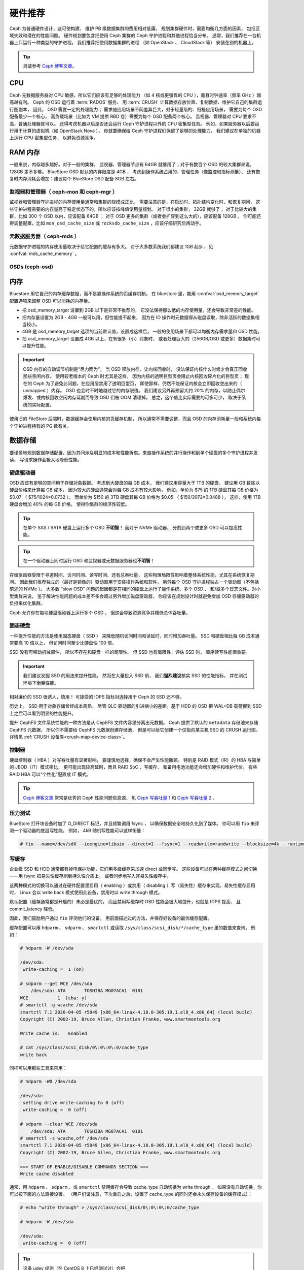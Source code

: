 .. _hardware-recommendations:

==========
 硬件推荐
==========

Ceph 为普通硬件设计，这可使构建、
维护 PB 级数据集群的费用相对低廉。
规划集群硬件时，需要均衡几方面的因素，
包括区域失效和潜在的性能问题。
硬件规划要包含把使用 Ceph 集群的 Ceph 守护进程和其他进程恰当分布。
通常，我们推荐在一台机器上只运行一种类型的守护进程。
我们推荐把使用数据集群的进程
（如 OpenStack 、 CloudStack 等）
安装在别的机器上。


.. tip:: 另请参考 `Ceph 博客文章`_\ 。


CPU
===

Ceph 元数据服务器对 CPU 敏感，所以它们应该有足够的处理能力
（如 4 核或更强悍的 CPU ），而且时钟速率（频率 GHz ）越高越有利。
Ceph 的 OSD 运行着 :term:`RADOS` 服务、
用 :term:`CRUSH` 计算数据存放位置、复制数据、维护它自己的集群运行图副本，
因此， OSD 需要一定的处理能力；
需求随应用场景不同差异巨大，对于轻量级的、归档应用场景，
需要为每个 OSD 配备最少一个核心，
高负载场景（比如为 VM 提供 RBD 卷）需要为每个 OSD 配备两个核心。
监视器、管理器对 CPU 要求不高，普通处理器就可以。
还得考虑机器以后是否还会运行 Ceph 守护进程以外的 CPU 密集型任务。
例如，如果服务器以后要运行用于计算的虚拟机（如 OpenStack Nova ），
你就要确保给 Ceph 守护进程们保留了足够的处理能力，
我们建议在单独的机器上运行 CPU 密集型任务，
以避免资源竞争。


RAM 内存
========
.. RAM

一般来说，内存越多越好。对于一般的集群，
监视器、管理器节点有 64GB 就够用了；对于有数百个 OSD 的较大集群来说，
128GB 差不多够。 BlueStore OSD 默认的内存限度是 4GB ，
考虑到操作系统占用的、管理任务（像监控和指标测量）、
还有恢复时内存消耗会增加：建议每个 BlueStore OSD 配备 8GB 左右。

监视器和管理器（ ceph-mon 和 ceph-mgr ）
----------------------------------------
.. Monitors and managers (ceph-mon and ceph-mgr)

监视器和管理器守护进程的内存使用量通常和集群的规模成正比。
需要注意的是，在启动时、拓扑结构变化时、和恢复期间，
这些守护进程需要的内存量高于稳定状态下的，所以应该按峰值使用量规划。
对于很小的集群， 32GB 就够了；
对于比较大的集群，比如 300 个 OSD 以内，应该配备 64GB ；
对于 OSD 更多的集群（或者会扩容到这么大的），应该配备 128GB 。
你可能还得调整配置，比如 ``mon_osd_cache_size`` 或
``rocksdb_cache_size`` ，应该仔细研究后再动手。

元数据服务器（ ceph-mds ）
--------------------------
.. Metadata servers (ceph-mds)

元数据守护进程的内存使用量取决于给它配置的缓存有多大。
对于大多数系统我们都建议 1GB 起步，
见 :confval:`mds_cache_memory` 。

OSDs (ceph-osd)
---------------


内存
====
.. Memory

Bluestore 用它自己的内存缓存数据，而不是靠操作系统的页缓存机制。
在 bluestore 里，能用 :confval:`osd_memory_target` 配置选项来\
调整 OSD 可以消耗的内存量。

- 把 osd_memory_target 设置到 2GB 以下是非常不推荐的，
  它没法保持那么低的内存使用量，还会导致非常差的性能。

- 把内存量设置为 2GB - 4GB 一般可以用，但性能提不起来，
  因为在 IO 操作时元数据得从磁盘读取，除非活跃的数据集相当较小。

- 4GB 是 osd_memory_target 选项的当前默认值，设置成这样后，
  一般的使用场景下都可以均衡内存需求量和 OSD 性能。

- 把 osd_memory_target 设置成 4GB 以上，在有很多（小）对象时、
  或者处理巨大的（256GB/OSD 或更多）数据集时可以提升性能。

.. important:: OSD 内存的自动调节机制是“尽力而为”。
   当 OSD 释放内存、让内核回收时，
   没法保证内核什么时候才会真正回收那些空闲内存。
   使用较老版本的 Ceph 时尤其是这样，
   因为内核的透明巨型页会阻止内核回收碎片化的巨型页；
   现在的 Ceph 为了避免此问题，在应用层禁用了透明巨型页，
   即使那样，仍然不能保证内核会立即回收空出来的（ unmapped ）内存。
   OSD 也会时不时地越过它的内存限值。
   我们建议另外再预留大约 20% 的内存，以防止偶尔爆发、或\
   内核回收空闲内存延期而导致 OSD 们被 OOM 清理掉。
   总之，这个值比实际需要的可多可少，
   取决于系统的实际配置。

使用旧的 FileStore 后端时，数据缓存会使用内核的页缓存机制，
所以通常不需要调整，而且 OSD 的内存消耗量一般和系统内\
每个守护进程持有的 PG 数有关。



数据存储
========
.. Data Storage

要谨慎地规划数据存储配置，因为其间涉及明显的成本和性能折衷。\
来自操作系统的并行操作和到单个硬盘的多个守护进程并发读、
写请求操作会极大地降低性能。

硬盘驱动器
----------
.. Hard Disk Drives

OSD 应该有足够的空间用于存储对象数据。
考虑到大硬盘的每 GB 成本，
我们建议用容量大于 1TB 的硬盘。
建议用 GB 数除以硬盘价格来计算每 GB 成本，
因为较大的硬盘通常会对每 GB 成本有较大影响，
例如，单价为 $75 的 1TB 硬盘其每 GB 价格为 $0.07 （ $75/1024=0.0732 ），
而单价为 $150 的 3TB 硬盘其每 GB 价格为 $0.05 （ $150/3072=0.0488 ），
这样，使用 1TB 硬盘会增加 40% 的每 GB 价格，
使得你集群的经济性较低。

.. tip:: 在单个 SAS / SATA 硬盘上运行多个 OSD **不明智**\ ！
   而对于 NVMe 驱动器，
   分割到两个或更多 OSD 可以提高性能。

.. tip:: 在一个驱动器上同时运行 OSD 和\
   监视器或元数据服务器也\ **不明智**\ ！

存储驱动器受限于寻道时间、访问时间、读写时间、还有总吞吐量，
这些物理局限性影响着整体系统性能，尤其在系统恢复期间。
因此我们推荐独立的（最好是镜像的）驱动器用于安装操作系统和软件，
另外每个 OSD 守护进程独占一个驱动器（不包括前述的 NVMe ）。
大多数 “slow OSD” 问题的起因都是在相同的硬盘上运行了操作系统、多个 OSD 、
和/或多个日志文件。对小型集群来说，
鉴于解决性能问题的成本差不多会超过另外增加磁盘驱动器，
你应该在规划设计时就避免增加 OSD 存储驱动器的负担来优化集群。

Ceph 允许你在每块硬盘驱动器上运行多个 OSD ，
但这会导致资源竞争并降低总体吞吐量。

固态硬盘
--------
.. Solid State Drives

一种提升性能的方法是使用固态硬盘（ SSD ）
来降低随机访问时间和读延时，同时增加吞吐量。
SSD 和硬盘相比每 GB 成本通常要高 10 倍以上，
但访问时间至少比硬盘快 100 倍。

SSD 没有可移动机械部件，
所以不存在和硬盘一样的局限性。
但 SSD 也有局限性，评估 SSD 时，
顺序读写性能很重要。

.. important:: 我们建议发掘 SSD 的用法来提升性能。
   然而在大量投入 SSD 前，
   我们\ **强烈建议**\ 核实 SSD 的性能指标，
   并在测试环境下衡量性能。

相对廉价的 SSD 很诱人，慎用！
可接受的 IOPS 指标对选择用于 Ceph 的 SSD 还不够。

历史上， SSD 用于对象存储曾经成本高昂，
尽管 QLC 驱动器的引进缩小的差距。基于 HDD 的 OSD
把 WAL+DB 载荷挪到 SSD 上之后可以看到明显的性能提升。

提升 CephFS 文件系统性能的一种方法是从 CephFS 文件内容里分离出元数据。
Ceph 提供了默认的 ``metadata`` 存储池来存储 CephFS 元数据，
所以你不需要给 CephFS 元数据创建存储池，
但是可以给它创建一个仅指向某主机 SSD 的 CRUSH 运行图。
详情见 :ref:`CRUSH 设备类<crush-map-device-class>`\ 。


控制器
------
.. Controllers

硬盘控制器（ HBA ）对写吞吐量有显著影响，
要谨慎地选择，确保不会产生性能瓶颈。
特别是 RAID 模式（IR）的 HBA 与简单的 JBOD（IT）模式相比，
更可能出现较高延时，而且 RAID SoC 、写缓存、
和备用电池功能还会增加硬件和维护代价。
有些 RAID HBA 可以“个性化”配置成 IT 模式。

.. tip:: `Ceph 博客文章`_ 常常是优秀的 Ceph 性能问题信息源，
   见 `Ceph 写吞吐量 1`_ 和 `Ceph 写吞吐量 2`_ 。


压力测试
--------
.. Benchmarking

BlueStore 打开块设备时加了 O_DIRECT 标记，并且频繁调用 fsync ，
以确保数据安全地持久化到了媒体。
你可以用 ``fio`` 来评测一个驱动器的底层写性能。
例如， 4kB 随机写性能可以这样衡量：

.. code-block:: console

  # fio --name=/dev/sdX --ioengine=libaio --direct=1 --fsync=1 --readwrite=randwrite --blocksize=4k --runtime=300

写缓存
------
.. Write Caches

企业级 SSD 和 HDD 通常都有掉电保护功能，它们用多级缓存来加速 direct 或同步写。
这些设备可以在两种缓存模式之间切换——用 fsync 把易失性缓存刷到持久性介质上，
或者同步地写入非易失性缓存中。

这两种模式的切换可以通过在硬件配置里启用（ enabling ）或\
禁用（ disabling ）写（易失性）缓存来实现。易失性缓存启用时， 
Linux 会以 write back 模式使用此设备，禁用时以 write through 模式。

默认配置（缓存通常都是开启的）未必是最优的，
而且禁用写缓存时 OSD 性能会极大地提升，也就是 IOPS 提高、
且 commit_latency 降低。

因此，我们鼓励用户通过 ``fio`` 评测他们的设备，
用前面描述过的方法，并保存好设备的最优缓存配置。

缓存配置可以用 ``hdparm`` 、 ``sdparm`` 、 ``smartctl`` 或\
读取 ``/sys/class/scsi_disk/*/cache_type`` 里的数值来查询，
例如：

.. code-block:: console

  # hdparm -W /dev/sda

  /dev/sda:
   write-caching =  1 (on)

  # sdparm --get WCE /dev/sda
      /dev/sda: ATA       TOSHIBA MG07ACA1  0101
  WCE           1  [cha: y]
  # smartctl -g wcache /dev/sda
  smartctl 7.1 2020-04-05 r5049 [x86_64-linux-4.18.0-305.19.1.el8_4.x86_64] (local build)
  Copyright (C) 2002-19, Bruce Allen, Christian Franke, www.smartmontools.org

  Write cache is:   Enabled

  # cat /sys/class/scsi_disk/0\:0\:0\:0/cache_type
  write back

同样可以用那些工具来禁用：

.. code-block:: console

  # hdparm -W0 /dev/sda

  /dev/sda:
   setting drive write-caching to 0 (off)
   write-caching =  0 (off)

  # sdparm --clear WCE /dev/sda
      /dev/sda: ATA       TOSHIBA MG07ACA1  0101
  # smartctl -s wcache,off /dev/sda
  smartctl 7.1 2020-04-05 r5049 [x86_64-linux-4.18.0-305.19.1.el8_4.x86_64] (local build)
  Copyright (C) 2002-19, Bruce Allen, Christian Franke, www.smartmontools.org

  === START OF ENABLE/DISABLE COMMANDS SECTION ===
  Write cache disabled

通常，用 ``hdparm`` 、 ``sdparm`` 、或 ``smartctl`` 禁用缓存会\
导致 cache_type 自动切换为 write through 。
如果没有自动切换，你可以按下面的方法直接设置。
（用户们请注意，下次重启之后，设置了 cache_type 的同时\
还会永久保存设备的缓存模式）：

.. code-block:: console

  # echo "write through" > /sys/class/scsi_disk/0\:0\:0\:0/cache_type

  # hdparm -W /dev/sda

  /dev/sda:
   write-caching =  0 (off)

.. tip:: 这条 udev 规则（在 CentOS 8 上已经测试过）会把\
   所有 SATA/SAS 设备的 cache_type 设置为 write through ：

  .. code-block:: console

    # cat /etc/udev/rules.d/99-ceph-write-through.rules
    ACTION=="add", SUBSYSTEM=="scsi_disk", ATTR{cache_type}:="write through"

.. tip:: 这条 udev 规则（在 CentOS 7 上已经测试过）会把\
   所有 SATA/SAS 设备的 cache_type 设置为 write through ：

  .. code-block:: console

    # cat /etc/udev/rules.d/99-ceph-write-through-el7.rules
    ACTION=="add", SUBSYSTEM=="scsi_disk", RUN+="/bin/sh -c 'echo write through > /sys/class/scsi_disk/$kernel/cache_type'"

.. tip:: ``sdparm`` 工具可以用于一次性查看、更改\
   多个设备的易失性写缓存：

  .. code-block:: console

    # sdparm --get WCE /dev/sd*
        /dev/sda: ATA       TOSHIBA MG07ACA1  0101
    WCE           0  [cha: y]
        /dev/sdb: ATA       TOSHIBA MG07ACA1  0101
    WCE           0  [cha: y]
    # sdparm --clear WCE /dev/sd*
        /dev/sda: ATA       TOSHIBA MG07ACA1  0101
        /dev/sdb: ATA       TOSHIBA MG07ACA1  0101


其他注意事项
------------
.. Additional Considerations

你可以在同一主机上运行多个 OSD ，
但要确保 OSD 硬盘总吞吐量不超过为客户端提供读写服务所需的网络带宽；
还要考虑集群在每台主机上所存储的数据占总体的百分比，
如果一台主机所占百分比太大而它挂了，
就可能导致诸如超过 ``full ratio`` 的问题，
此问题会使 Ceph 中止运作以防数据丢失。

如果每台主机运行多个 OSD ，也得保证内核是最新的。
参阅\ `操作系统推荐`_\ 里关于 ``glibc`` 和 ``syncfs(2)`` 的部分，
确保在运行多个 OSD 的时候硬件性能能达到期望值。


网络
====
.. Networks

机架之间至少要配备 10Gbps 以上的网络连接。
通过 1Gbps 的网络复制 1TB 数据需要 3 小时，而 10TB 需要 30 小时！
相比之下，如果使用 10Gbps 复制时间可分别缩减到 20 分钟和 1 小时。
在一个 PB 级集群中， OSD 磁盘失败是常态，而非异常；
在性价比合理的的前提下，系统管理员想让 PG
尽快从 ``degraded`` （降级）状态恢复到 ``active + clean`` 状态。
另外，有些部署工具使用了 VLAN 来提高硬件和网络线路的可管理性。
VLAN 使用 802.1q 协议，还需要采用支持 VLAN 功能的网卡和交换机，
增加的硬件成本可用节省的运营（网络安装、维护）成本抵消。
使用 VLAN 来处理集群和计算栈\
（如 OpenStack 、 CloudStack 等等）之间的 VM 流量时，
采用 10G 或更高速率的以太网更合算；到 2020 年，
40Gb 或 25/50/100 Gb 的网络在生产集群上很普遍。

每个网络的机架路由器到骨干网路由器的带宽应该更大，
通常 40Gbp/s 以上。

服务器硬件应配置底板管理控制器
（ Baseboard Management Controller, BMC ），
管理和部署工具也普遍会使用 BMC ，
尤其是通过 IPMI 或 Redfish ，
所以请权衡带外网络管理的成本/效益，
此程序管理着 SSH 访问、 VM 映像上传、操作系统安装、端口管理、等等，
会徒增网络负载。运营 3 个网络有点夸张了，
但是每条流量路径都表明，部署一个大型数据集群前\
要仔细考虑潜在容量、吞吐量、性能瓶颈。


故障域
======
.. Failure Domains

故障域指任何导致不能访问一个或多个 OSD 的故障，
可以是主机上停止的进程、硬盘故障、操作系统崩溃、
有问题的网卡、损坏的电源、断网、断电等等。
规划硬件需求时，要在多个需求间寻求平衡点，
像付出很多努力减少故障域带来的成本削减、
隔离每个潜在故障域增加的成本。


最低硬件推荐
============
.. Minimum Hardware Recommendations

Ceph 可以运行在廉价的普通硬件上，小型生产集群和开发集群可以在\
一般的硬件上。

+--------------+----------------+-----------------------------------------+
|  进程        | 规范           | 最低建议                                |
+==============+================+=========================================+
| ``ceph-osd`` | 处理器         | - 1 core minimum                        |
|              |                | - 1 core per 200-500 MB/s               |
|              |                | - 1 core per 1000-3000 IOPS             |
|              |                |                                         |
|              |                | * Results are before replication.       |
|              |                | * Results may vary with different       |
|              |                |   CPU models and Ceph features.         |
|              |                |   (erasure coding, compression, etc)    |
|              |                | * ARM processors specifically may       |
|              |                |   require additional cores.             |
|              |                | * Actual performance depends on many    |
|              |                |   factors including drives, net, and    |
|              |                |   client throughput and latency.        |
|              |                |   Benchmarking is highly recommended.   |
|              +----------------+-----------------------------------------+
|              | RAM            | - 4GB+ per daemon (more is better)      |
|              |                | - 2-4GB often functions (may be slow)   |
|              |                | - Less than 2GB not recommended         |
|              +----------------+-----------------------------------------+
|              | 存储卷宗       |  1x storage drive per daemon            |
|              +----------------+-----------------------------------------+
|              | DB/WAL         |  1x SSD partition per daemon (optional) |
|              +----------------+-----------------------------------------+
|              | 网络           |  1x 1GbE+ NICs (10GbE+ recommended)     |
+--------------+----------------+-----------------------------------------+
| ``ceph-mon`` | 处理器         | - 2 cores minimum                       |
|              +----------------+-----------------------------------------+
|              | RAM            |  2-4GB+ per daemon                      |
|              +----------------+-----------------------------------------+
|              | 磁盘空间       |  60 GB per daemon                       |
|              +----------------+-----------------------------------------+
|              | 网络           |  1x 1GbE+ NICs                          |
+--------------+----------------+-----------------------------------------+
| ``ceph-mds`` | 处理器         | - 2 cores minimum                       |
|              +----------------+-----------------------------------------+
|              | RAM            |  2GB+ per daemon                        |
|              +----------------+-----------------------------------------+
|              | 磁盘空间       |  1 MB per daemon                        |
|              +----------------+-----------------------------------------+
|              | 网络           |  1x 1GbE+ NICs                          |
+--------------+----------------+-----------------------------------------+

.. tip:: 如果在只有一块硬盘的机器上运行 OSD ，
   要把数据和操作系统分别放到不同分区；
   一般来说，我们推荐操作系统和数据\
   分别使用不同的硬盘。





.. _Ceph 博客文章: https://ceph.com/community/blog/
.. _Ceph 写吞吐量 1: http://ceph.com/community/ceph-performance-part-1-disk-controller-write-throughput/
.. _Ceph 写吞吐量 2: http://ceph.com/community/ceph-performance-part-2-write-throughput-without-ssd-journals/
.. _给存储池指定 OSD: ../../rados/operations/crush-map#placing-different-pools-on-different-osds
.. _操作系统推荐: ../os-recommendations
